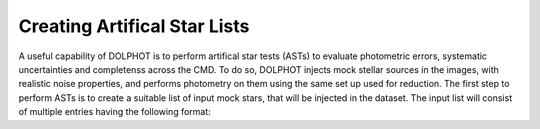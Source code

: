 Creating Artifical Star Lists
============

A useful capability of DOLPHOT is to perform artifical star tests (ASTs) to evaluate photometric errors, systematic uncertainties and completenss across the CMD. To do so, DOLPHOT injects mock stellar sources in the images, with realistic noise properties, and performs photometry on them using the same set up used for reduction. The first step to perform ASTs is to create a suitable list of input mock stars, that will be injected in the dataset. The input list will consist of multiple entries having the following format:

.. code-block: bash
  1 1 X Y M1 M2 M3...


